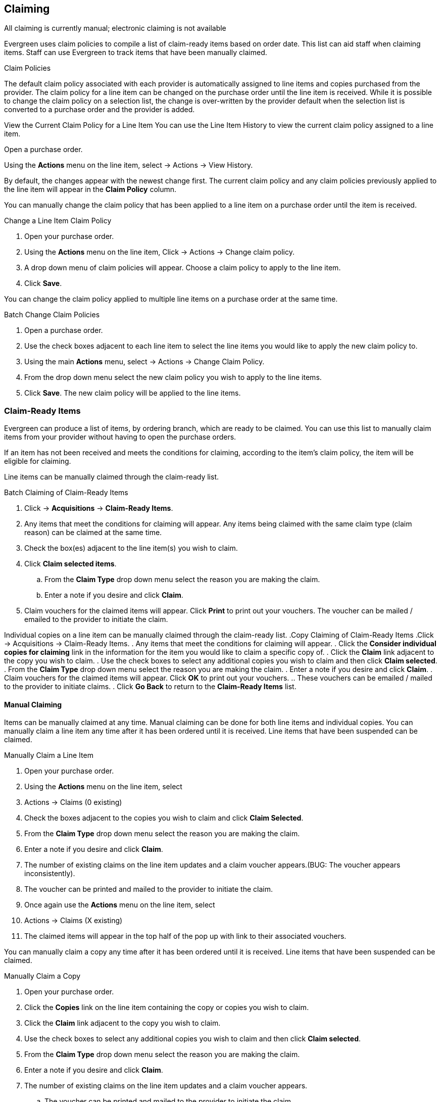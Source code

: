 Claiming
--------

All claiming is currently manual; electronic claiming is not available

Evergreen uses claim policies to compile a list of claim-ready items based on order date.  This list can aid staff when claiming items.  Staff can use Evergreen to track items that have been manually claimed.

.Claim Policies
The default claim policy associated with each provider is automatically assigned to line items and copies purchased from the provider. The claim policy for a line item can be changed on the purchase order until the line item is received. While it is possible to change the claim policy on a selection list, the change is over-written by the provider default when the selection list is converted to a purchase order and the provider is added.

View the Current Claim Policy for a Line Item
You can use the Line Item History to view the current claim policy assigned to a line item.

Open a purchase order.

Using the *Actions* menu on the line item, select  -> Actions -> View History.

By default, the changes appear with the newest change first. The current claim policy and any claim policies previously applied to the line item will appear in the
*Claim Policy* column.


You can manually change the claim policy that has been applied to a line item on a purchase order until the item is received.

.Change a Line Item Claim Policy
. Open your purchase order.
. Using the *Actions* menu on the line item, Click -> Actions -> Change claim policy.
. A drop down menu of claim policies will appear. Choose a claim policy to apply to the line item.
. Click *Save*.


You can change the claim policy applied to multiple line items on a purchase order at the same time.

.Batch Change Claim Policies
. Open a purchase order.
. Use the check boxes adjacent to each line item to select the line items you would like to apply the new claim policy to.
. Using the main *Actions* menu, select  -> Actions -> Change Claim Policy.
. From the drop down menu select the new claim policy you wish to apply to the line items.
. Click *Save*. The new claim policy will be applied to the line items.

Claim-Ready Items
~~~~~~~~~~~~~~~~~

Evergreen can produce a list of items, by ordering branch, which are ready to be claimed. You can use this list to manually claim items from your provider without having to open the purchase orders.

If an item has not been received and meets the conditions for claiming, according to the item's claim policy, the item will be eligible for claiming.

Line items can be manually claimed through the claim-ready list.

.Batch Claiming of Claim-Ready Items
. Click -> *Acquisitions* -> *Claim-Ready Items*.
. Any items that meet the conditions for claiming will appear. Any items being claimed with the same claim type (claim reason) can be claimed at the same time.
. Check the box(es) adjacent to the line item(s) you wish to claim.
. Click *Claim selected items*.
.. From the *Claim Type* drop down menu select the reason you are making the claim.
.. Enter a note if you desire and click *Claim*.
. Claim vouchers for the claimed items will appear.  Click *Print* to print out your vouchers.  The voucher can be mailed / emailed to the provider to initiate the claim.

Individual copies on a line item can be manually claimed through the claim-ready list.
.Copy Claiming of Claim-Ready Items
.Click  -> Acquisitions -> Claim-Ready Items.
. Any items that meet the conditions for claiming will appear.
. Click the *Consider individual copies for claiming* link in the information for the item you would like to claim a specific copy of.
. Click the *Claim* link adjacent to the copy you wish to claim.
. Use the check boxes to select any additional copies you wish to claim and then click *Claim selected*.
. From the *Claim Type* drop down menu select the reason you are making the claim.
. Enter a note if you desire and click *Claim*.
. Claim vouchers for the claimed items will appear.  Click *OK* to print out your vouchers.
.. These vouchers can be emailed / mailed to the provider to initiate claims.
. Click *Go Back* to return to the *Claim-Ready Items* list.

Manual Claiming
^^^^^^^^^^^^^^^

Items can be manually claimed at any time.  Manual claiming can be done for both line items and individual copies. You can manually claim a line item any time after it has been ordered until it is received. Line items that have been suspended can be claimed.

.Manually Claim a Line Item
. Open your purchase order.
. Using the *Actions* menu on the line item, select
. Actions -> Claims (0 existing)
. Check the boxes adjacent to the copies you wish to claim and click *Claim Selected*.
. From the *Claim Type* drop down menu select the reason you are making the claim.
. Enter a note if you desire and click *Claim*.
. The number of existing claims on the line item updates and a claim voucher appears.(BUG: The voucher appears inconsistently).
. The voucher can be printed and mailed to the provider to initiate the claim.
. Once again use the *Actions* menu on the line item, select
. Actions -> Claims (X existing)
. The claimed items will appear in the top half of the pop up with link to their associated vouchers.

You can manually claim a copy any time after it has been ordered until it is received. Line items that have been suspended can be claimed.

.Manually Claim a Copy
. Open your purchase order.
. Click the *Copies* link on the line item containing the copy or copies you wish to claim.
. Click the *Claim* link adjacent to the copy you wish to claim.
. Use the check boxes to select any additional copies you wish to claim and then click *Claim selected*.
. From the *Claim Type* drop down menu select the reason you are making the claim.
. Enter a note if you desire and click *Claim*.
. The number of existing claims on the line item updates and a claim voucher appears.
.. The voucher can be printed and mailed to the provider to initiate the claim.

The claims count on the line item *Actions* menu will update to reflect the total number of claims on the line item.

Claim Vouchers
~~~~~~~~~~~~~~

Claim vouchers can be saved and emailed to providers to initiate claims. These vouchers can be printed at the time of the manual claim in the system or reprinted at a later time through the copies link.

.Claim vouchers contain the following information:
* Claim Type (Claim Reason)
* Title and Author of item
* Event Type: The action to be performed by the library to claim the item.
* Event Date: The date the item was claimed in Evergreen.
* Order Date: The date the purchase order for the item was activated.
* Expected receive date: (Not currently functional)
* Initiated by: The name of the staff member who manually claimed the item in Evergreen.
* Barcode: In most cases this will be a temporary system-generated barcode.
* Fund: The name of the fund being used to purchase the item.

.Print Vouchers
.. Open a purchase order.
. Click the *Copies* link on the line item containing the copy or copies you wish to view the claim voucher for.
. Click the *Claim* link adjacent to any of the copies.
. The claim type (claim reason) will display with a *Show Voucher* link.
. Click the *Show Voucher* link.
.. Print the voucher.
